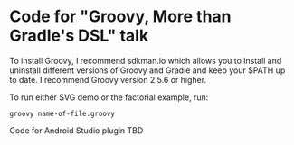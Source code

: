 * Code for "Groovy, More than Gradle's DSL" talk

To install Groovy, I recommend sdkman.io which allows you to install and uninstall different versions of Groovy and Gradle and keep your $PATH up to date. I recommend Groovy version 2.5.6 or higher.

To run either SVG demo or the factorial example, run:

=groovy name-of-file.groovy=

Code for Android Studio plugin TBD
